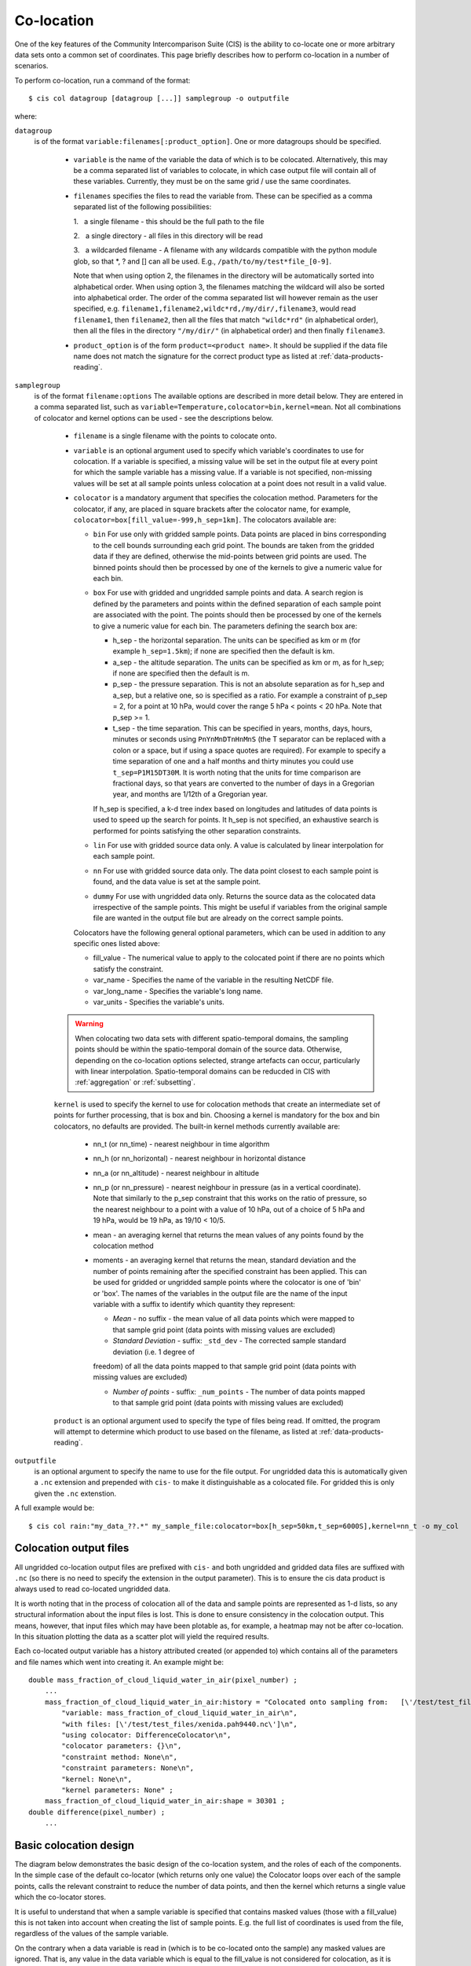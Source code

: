 .. |nbsp| unicode:: 0xA0 

===========
Co-location
===========

One of the key features of the Community Intercomparison Suite (CIS) is the ability to co-locate one or more arbitrary data sets onto a common set of coordinates. This page briefly describes how to perform co-location in a number of scenarios.

To perform co-location, run a command of the format::

  $ cis col datagroup [datagroup [...]] samplegroup -o outputfile

where:

``datagroup``
  is of the format ``variable:filenames[:product_option]``. One or more datagroups should be specified. 

    * ``variable`` is the name of the variable the data of which is to be colocated. Alternatively, this may be a comma separated list of variables to colocate, in which case output file will contain all of these variables. Currently, they must be on the same grid / use the same coordinates.

    * ``filenames`` specifies the files to read the variable from. These can be specified as a comma separated list of the following possibilities:

      \1. |nbsp| a single filename - this should be the full path to the file

      \2. |nbsp| a single directory - all files in this directory will be read

      \3. |nbsp| a wildcarded filename - A filename with any wildcards compatible with the python module glob, so that \*, ? and [] can all be used. E.g., ``/path/to/my/test*file_[0-9]``.

      Note that when using option 2, the filenames in the directory will be automatically sorted into alphabetical order. When using option 3, the filenames matching the wildcard will also be sorted into alphabetical order. The order of the comma separated list will however remain as the user specified, e.g. ``filename1,filename2,wildc*rd,/my/dir/,filename3``, would read ``filename1``, then ``filename2``, then all the files that match ``"wildc*rd"`` (in alphabetical order), then all the files in the directory ``"/my/dir/"`` (in alphabetical order) and then finally ``filename3``.

    * ``product_option`` is of the form ``product=<product name>``. It should be supplied if the data file name does not match the signature for the correct product type as listed at :ref:`data-products-reading`.

``samplegroup``
  is of the format ``filename:options`` The available options are described in more detail below. They are entered in a comma separated list, such as ``variable=Temperature,colocator=bin,kernel=mean``. Not all combinations of colocator and kernel options can be used - see the descriptions below.

    * ``filename`` is a single filename with the points to colocate onto.

    * ``variable`` is an optional argument used to specify which variable's coordinates to use for colocation. If a variable is specified, a missing value will be set in the output file at every point for which the sample variable has a missing value. If a variable is not specified, non-missing values will be set at all sample points unless colocation at a point does not result in a valid value.

    * ``colocator`` is a mandatory argument that specifies the colocation method. Parameters for the colocator, if any, are placed in square brackets after the colocator name, for example, ``colocator=box[fill_value=-999,h_sep=1km]``. The colocators available are:

      * ``bin`` For use only with gridded sample points. Data points are placed in bins corresponding to the cell bounds surrounding each grid point. The bounds are taken from the gridded data if they are defined, otherwise the mid-points between grid points are used. The binned points should then be processed by one of the kernels to give a numeric value for each bin.

      * ``box`` For use with gridded and ungridded sample points and data. A search region is defined by the parameters and points within the defined separation of each sample point are associated with the point. The points should then be processed by one of the kernels to give a numeric value for each bin. The parameters defining the search box are:

        * h_sep - the horizontal separation. The units can be specified as km or m (for example ``h_sep=1.5km``); if none are specified then the default is km.
        * a_sep - the altitude separation. The units can be specified as km or m, as for h_sep; if none are specified then the default is m.
        * p_sep - the pressure separation. This is not an absolute separation as for h_sep and a_sep, but a relative one, so is specified as a ratio. For example a constraint of p_sep = 2, for a point at 10 hPa, would cover the range 5 hPa < points < 20 hPa. Note that p_sep >= 1.
        * t_sep - the time separation. This can be specified in years, months, days, hours, minutes or seconds using ``PnYnMnDTnHnMnS`` (the T separator can be replaced with a colon or a space, but if using a space quotes are required). For example to specify a time separation of one and a half months and thirty minutes you could use ``t_sep=P1M15DT30M``. It is worth noting that the units for time comparison are fractional days, so that years are converted to the number of days in a Gregorian year, and months are 1/12th of a Gregorian year.

        If h_sep is specified, a k-d tree index based on longitudes and latitudes of data points is used to speed up the search for points. It h_sep is not specified, an exhaustive search is performed for points satisfying the other separation constraints.

      * ``lin`` For use with gridded source data only. A value is calculated by linear interpolation for each sample point.

      * ``nn`` For use with gridded source data only. The data point closest to each sample point is found, and the data value is set at the sample point.

      * ``dummy`` For use with ungridded data only. Returns the source data as the colocated data irrespective of the sample points. This might be useful if variables from the original sample file are wanted in the output file but are already on the correct sample points.

      Colocators have the following general optional parameters, which can be used in addition to any specific ones listed above:

      * fill_value - The numerical value to apply to the colocated point if there are no points which satisfy the constraint.
      * var_name - Specifies the name of the variable in the resulting NetCDF file.
      * var_long_name - Specifies the variable's long name.
      * var_units - Specifies the variable's units.

    .. warning:: When colocating two data sets with different spatio-temporal domains, the sampling points should be within the spatio-temporal domain of the source data. Otherwise, depending on the co-location options selected, strange artefacts can occur, particularly with linear interpolation. Spatio-temporal domains can be reducded in CIS with :ref:`aggregation` or :ref:`subsetting`.


    ``kernel`` is used to specify the kernel to use for colocation methods that create an intermediate set of points for further processing, that is box and bin. Choosing a kernel is mandatory for the box and bin colocators, no defaults are provided. The built-in kernel methods currently available are:

      * nn_t (or nn_time) - nearest neighbour in time algorithm
      * nn_h (or nn_horizontal) - nearest neighbour in horizontal distance
      * nn_a (or nn_altitude) - nearest neighbour in altitude
      * nn_p (or nn_pressure) - nearest neighbour in pressure (as in a vertical coordinate). Note that similarly to the p_sep constraint that this works on the ratio of pressure, so the nearest neighbour to a point with a value of 10 hPa, out of a choice of 5 hPa and 19 hPa, would be 19 hPa, as 19/10 < 10/5.
      * mean - an averaging kernel that returns the mean values of any points found by the colocation method
      * moments - an averaging kernel that returns the mean, standard deviation and the number of points remaining after
        the specified constraint has been applied. This can be used for gridded or ungridded sample points where the
        colocator is one of 'bin' or 'box'. The names of the variables in the output file are the name of the input
        variable with a suffix to identify which quantity they represent:

        * *Mean* - no suffix - the mean value of all data points which were mapped to that sample grid point
          (data points with missing values are excluded)

        * *Standard Deviation* - suffix: ``_std_dev`` - The corrected sample standard deviation (i.e. 1 degree of
        freedom) of all the data points mapped to that sample grid point (data points with missing values are excluded)

        * *Number of points* - suffix: ``_num_points`` - The number of data points mapped to that sample grid point
          (data points with missing values are excluded)


    ``product`` is an optional argument used to specify the type of files being read. If omitted, the program will attempt to determine which product to use based on the filename, as listed at :ref:`data-products-reading`.

``outputfile``
  is an optional argument to specify the name to use for the file output. For ungridded data this is automatically given a ``.nc`` extension and prepended with ``cis-`` to make it distinguishable as a colocated file. For gridded this is only given the ``.nc`` extenstion.

A full example would be::

  $ cis col rain:"my_data_??.*" my_sample_file:colocator=box[h_sep=50km,t_sep=6000S],kernel=nn_t -o my_col


Colocation output files
=======================

All ungridded co-location output files are prefixed with ``cis-`` and both ungridded and gridded data files are suffixed with ``.nc`` (so there is no need to specify the extension in the output parameter). This is to ensure the cis data product is always used to read co-located ungridded data.

It is worth noting that in the process of colocation all of the data and sample points are represented as 1-d lists, so any structural information about the input files is lost. This is done to ensure consistency in the colocation output. This means, however, that input files which may have been plotable as, for example, a heatmap may not be after co-location. In this situation plotting the data as a scatter plot will yield the required results.

Each co-located output variable has a history attributed created (or appended to) which contains all of the parameters and file names which went into creating it. An example might be::

  double mass_fraction_of_cloud_liquid_water_in_air(pixel_number) ;
      ...
      mass_fraction_of_cloud_liquid_water_in_air:history = "Colocated onto sampling from:   [\'/test/test_files/RF04.20090114.192600_035100.PNI.nc\'] using CIS version V0R4M4\n",
          "variable: mass_fraction_of_cloud_liquid_water_in_air\n",
          "with files: [\'/test/test_files/xenida.pah9440.nc\']\n",
          "using colocator: DifferenceColocator\n",
          "colocator parameters: {}\n",
          "constraint method: None\n",
          "constraint parameters: None\n",
          "kernel: None\n",
          "kernel parameters: None" ;
      mass_fraction_of_cloud_liquid_water_in_air:shape = 30301 ;
  double difference(pixel_number) ;
      ...

Basic colocation design
=======================

The diagram below demonstrates the basic design of the co-location system, and the roles of each of the components. In the simple case of the default co-locator (which returns only one value) the Colocator loops over each of the sample points, calls the relevant constraint to reduce the number of data points, and then the kernel which returns a single value which the co-locator stores.

.. image:: img/ColocationDiagram.png
   :width: 600px

It is useful to understand that when a sample variable is specified that contains masked values (those with a fill_value) this is not taken into account when creating the list of sample points. E.g. the full list of coordinates is used from the file, regardless of the values of the sample variable.

On the contrary when a data variable is read in (which is to be co-located onto the sample) any masked values are ignored. That is, any value in the data variable which is equal to the fill_value is not considered for colocation, as it is treated as an empty value.

On their own each of these statements seem sensible, but together may lead to unexpected results if, for example, a variable from a file is co-located onto itself using the DefaultColocator. In this situation, the sampling from the file is used to determine the sample points regardless of fill_value, and the variable is co-located on to this (ignoring any fill_values). This results in an output file where the masked (or missing) values are 'filled-in' by the co-locator using whichever kernel was specified - see Figure 2a below. Using the DummyColocator simply returns the original masked values as no filling in is done (see 2b), and similarly for the difference co-locator when co-located onto itself the difference variable retains the mask as a non-value minus any other number is still a non-value (see 2c).

.. figure:: img/default.png
   :width: 400px

   Figure 2a

.. figure:: img/dummy.png
   :width: 400px

   Figure 2b


.. figure:: img/diff.png
   :width: 400px

   Figure 2c


Writing your own plugins
========================

The colocation framework was designed to make it easy to write your own plugins. Plugins can be written to create
new kernels, new constraint methods and even whole colocation methods. See :ref:`Colocation Design <colocation_design>`
for more details

.. todo:: link to Design wiki
